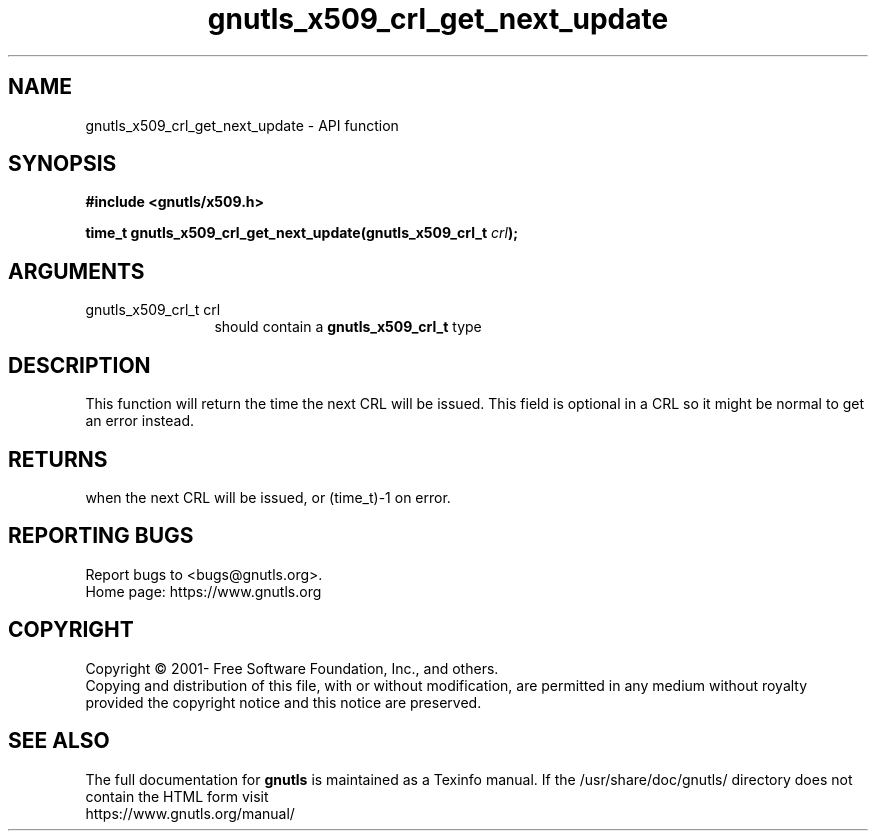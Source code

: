 .\" DO NOT MODIFY THIS FILE!  It was generated by gdoc.
.TH "gnutls_x509_crl_get_next_update" 3 "3.6.15" "gnutls" "gnutls"
.SH NAME
gnutls_x509_crl_get_next_update \- API function
.SH SYNOPSIS
.B #include <gnutls/x509.h>
.sp
.BI "time_t gnutls_x509_crl_get_next_update(gnutls_x509_crl_t " crl ");"
.SH ARGUMENTS
.IP "gnutls_x509_crl_t crl" 12
should contain a \fBgnutls_x509_crl_t\fP type
.SH "DESCRIPTION"
This function will return the time the next CRL will be issued.
This field is optional in a CRL so it might be normal to get an
error instead.
.SH "RETURNS"
when the next CRL will be issued, or (time_t)\-1 on error.
.SH "REPORTING BUGS"
Report bugs to <bugs@gnutls.org>.
.br
Home page: https://www.gnutls.org

.SH COPYRIGHT
Copyright \(co 2001- Free Software Foundation, Inc., and others.
.br
Copying and distribution of this file, with or without modification,
are permitted in any medium without royalty provided the copyright
notice and this notice are preserved.
.SH "SEE ALSO"
The full documentation for
.B gnutls
is maintained as a Texinfo manual.
If the /usr/share/doc/gnutls/
directory does not contain the HTML form visit
.B
.IP https://www.gnutls.org/manual/
.PP
